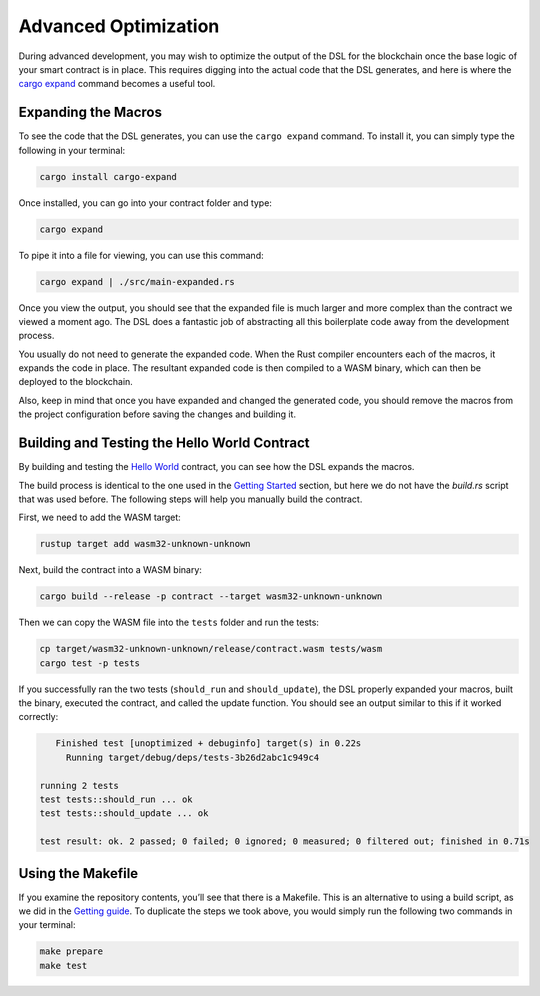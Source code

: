 Advanced Optimization
=====================

During advanced development, you may wish to optimize the output of the DSL for the blockchain once the base logic of your smart contract is in place. This requires digging into the actual code that the DSL generates, and here is where the `cargo expand <https://github.com/dtolnay/cargo-expand>`_ command becomes a useful tool.

Expanding the Macros
^^^^^^^^^^^^^^^^^^^^
To see the code that the DSL generates, you can use the ``cargo expand`` command. To install it, you can simply type the following in your terminal:

.. code-block:: bash

    cargo install cargo-expand

Once installed, you can go into your contract folder and type:

.. code-block:: bash

    cargo expand

To pipe it into a file for viewing, you can use this command:

.. code-block:: bash

    cargo expand | ./src/main-expanded.rs

Once you view the output, you should see that the expanded file is much larger and more complex than the contract we viewed a moment ago. The DSL does a fantastic job of abstracting all this boilerplate code away from the development process.

You usually do not need to generate the expanded code. When the Rust compiler encounters each of the macros, it expands the code in place. The resultant expanded code is then compiled to a WASM binary, which can then be deployed to the blockchain.

Also, keep in mind that once you have expanded and changed the generated code, you should remove the macros from the project configuration before saving the changes and building it.

Building and Testing the Hello World Contract
^^^^^^^^^^^^^^^^^^^^^^^^^^^^^^^^^^^^^^^^^^^^^
By building and testing the `Hello World <https://github.com/casper-ecosystem/hello-world>`_ contract, you can see how the DSL expands the macros.

The build process is identical to the one used in the `Getting Started <https://docs.casperlabs.io/en/latest/dapp-dev-guide/setup-of-rust-contract-sdk.html>`_ section, but here we do not have the *build.rs* script that was used before. The following steps will help you manually build the contract.

First, we need to add the WASM target:

.. code-block:: bash

    rustup target add wasm32-unknown-unknown

Next, build the contract into a WASM binary:

.. code-block:: bash

    cargo build --release -p contract --target wasm32-unknown-unknown

Then we can copy the WASM file into the ``tests`` folder and run the tests:

.. code-block:: bash

    cp target/wasm32-unknown-unknown/release/contract.wasm tests/wasm
    cargo test -p tests

If you successfully ran the two tests (``should_run`` and ``should_update``), the DSL properly expanded your macros, built the binary, executed the contract, and called the update function. You should see an output similar to this if it worked correctly:

.. code-block:: bash

    Finished test [unoptimized + debuginfo] target(s) in 0.22s
      Running target/debug/deps/tests-3b26d2abc1c949c4

 running 2 tests
 test tests::should_run ... ok
 test tests::should_update ... ok

 test result: ok. 2 passed; 0 failed; 0 ignored; 0 measured; 0 filtered out; finished in 0.71s

Using the Makefile
^^^^^^^^^^^^^^^^^^
If you examine the repository contents, you’ll see that there is a Makefile. This is an alternative to using a build script, as we did in the `Getting guide <https://docs.casperlabs.io/en/latest/dapp-dev-guide/setup-of-rust-contract-sdk.html>`_. To duplicate the steps we took above, you would simply run the following two commands in your terminal:

.. code-block:: bash

    make prepare
    make test
